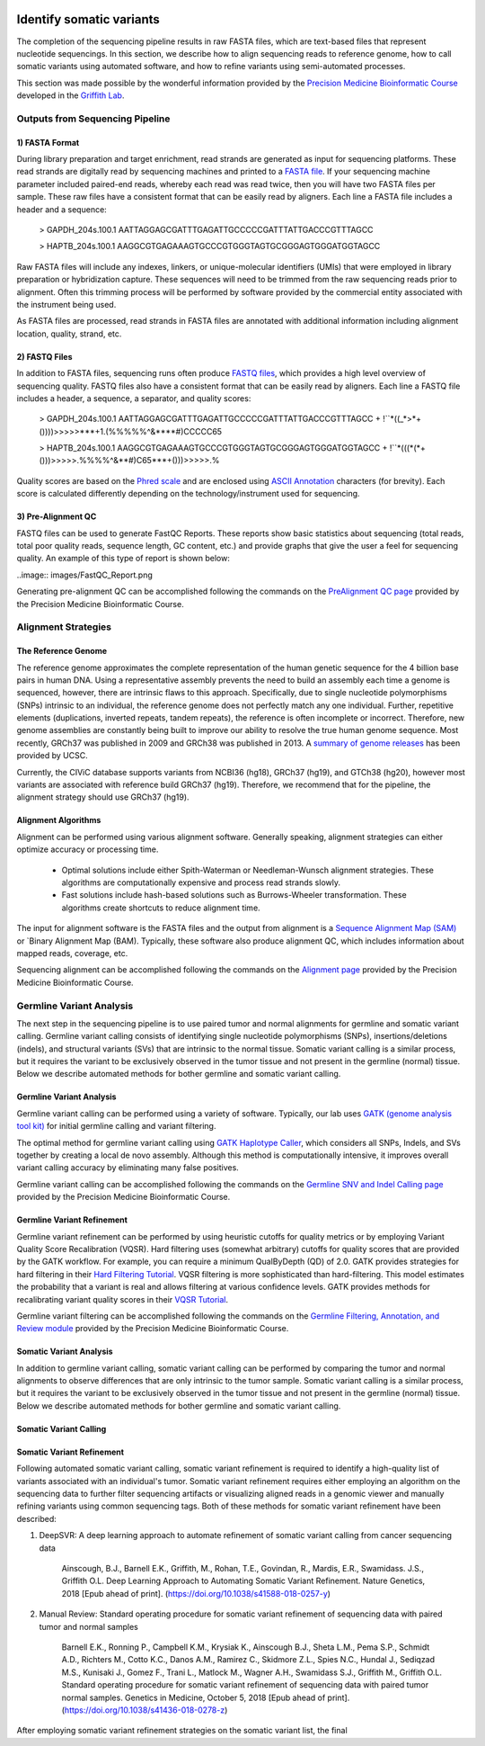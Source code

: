 .. image:: images/Identify.png

===========================
Identify somatic variants
===========================

The completion of the sequencing pipeline results in raw FASTA files, which are text-based files that represent nucleotide sequencings. In this section, we describe how to align sequencing reads to reference genome, how to call somatic variants using automated software, and how to refine variants using semi-automated processes.

This section was made possible by the wonderful information provided by the `Precision Medicine Bioinformatic Course <https://pmbio.org/>`_ developed in the `Griffith Lab <http://griffithlab.org>`_.

--------------------------------
Outputs from Sequencing Pipeline
--------------------------------

>>>>>>>>>>>>>>>
1) FASTA Format
>>>>>>>>>>>>>>>

During library preparation and target enrichment, read strands are generated as input for sequencing platforms. These read strands are digitally read by sequencing machines and printed to a `FASTA file <https://en.wikipedia.org/wiki/FASTA_format>`_. If your sequencing machine parameter included paired-end reads, whereby each read was read twice, then you will have two FASTA files per sample. These raw files have a consistent format that can be easily read by aligners. Each line a FASTA file includes a header and a sequence:


	> GAPDH_204s.100.1
	AATTAGGAGCGATTTGAGATTGCCCCCGATTTATTGACCCGTTTAGCC

	> HAPTB_204s.100.1
	AAGGCGTGAGAAAGTGCCCGTGGGTAGTGCGGGAGTGGGATGGTAGCC


Raw FASTA files will include any indexes, linkers, or unique-molecular identifiers (UMIs) that were employed in library preparation or hybridization capture. These sequences will need to be trimmed from the raw sequencing reads prior to alignment. Often this trimming process will be performed by software provided by the commercial entity associated with the instrument being used.

As FASTA files are processed, read strands in FASTA files are annotated with additional information including alignment location, quality, strand, etc. 


>>>>>>>>>>>>>>
2) FASTQ Files
>>>>>>>>>>>>>>

In addition to FASTA files, sequencing runs often produce `FASTQ files <https://en.wikipedia.org/wiki/FASTQ_format>`_, which provides a high level overview of sequencing quality. FASTQ files also have a consistent format that can be easily read by aligners. Each line a FASTQ file includes a header, a sequence, a separator, and quality scores:



	> GAPDH_204s.100.1
	AATTAGGAGCGATTTGAGATTGCCCCCGATTTATTGACCCGTTTAGCC
	+
	!``*((_*>*+())))>>>>>***+1.(%%%%%^&****#)CCCCC65

	> HAPTB_204s.100.1
	AAGGCGTGAGAAAGTGCCCGTGGGTAGTGCGGGAGTGGGATGGTAGCC
	+
	!``*(((*(*+()))>>>>>.%%%%^&**#)C65***+()))>>>>>.%


Quality scores are based on the `Phred scale <https://en.wikipedia.org/wiki/Phred_quality_score>`_ and are enclosed using `ASCII Annotation <https://en.wikipedia.org/wiki/ASCII>`_ characters (for brevity). Each score is calculated differently depending on the technology/instrument used for sequencing.

>>>>>>>>>>>>>>>>>>>>
3) Pre-Alignment QC
>>>>>>>>>>>>>>>>>>>>

FASTQ files can be used to generate FastQC Reports. These reports show basic statistics about sequencing (total reads, total poor quality reads, sequence length, GC content, etc.) and provide graphs that give the user a feel for sequencing quality. An example of this type of report is shown below:

..image:: images/FastQC_Report.png

Generating pre-alignment QC can be accomplished following the commands on the `PreAlignment QC page <https://pmbio.org/module-02-inputs/0002/06/01/PreAlignment_QC/>`_ provided by the Precision Medicine Bioinformatic Course.

---------------------
Alignment Strategies
---------------------

>>>>>>>>>>>>>>>>>>>>
The Reference Genome
>>>>>>>>>>>>>>>>>>>>

The reference genome approximates the complete representation of the human genetic sequence for the 4 billion base pairs in human DNA. Using a representative assembly prevents the need to build an assembly each time a genome is sequenced, however, there are intrinsic flaws to this approach. Specifically, due to single nucleotide polymorphisms (SNPs) intrinsic to an individual, the reference genome does not perfectly match any one individual. Further, repetitive elements (duplications, inverted repeats, tandem repeats), the reference is often incomplete or incorrect. Therefore, new genome assemblies are constantly being built to improve our ability to resolve the true human genome sequence. Most recently, GRCh37 was published in 2009 and GRCh38 was published in 2013. A `summary of genome releases <http://genome.ucsc.edu/FAQ/FAQreleases.html>`_ has been provided by UCSC.

Currently, the CIViC database supports variants from NCBI36 (hg18), GRCh37 (hg19), and GTCh38 (hg20), however most variants are associated with reference build GRCh37 (hg19). Therefore, we recommend that for the pipeline, the alignment strategy should use GRCh37 (hg19).

>>>>>>>>>>>>>>>>>>>>
Alignment Algorithms
>>>>>>>>>>>>>>>>>>>>


Alignment can be performed using various alignment software. Generally speaking, alignment strategies can either optimize accuracy or processing time.

	- Optimal solutions include either Spith-Waterman or Needleman-Wunsch alignment strategies. These algorithms are computationally expensive and process read strands slowly.

	- Fast solutions include hash-based solutions such as Burrows-Wheeler transformation. These algorithms create shortcuts to reduce alignment time.

The input for alignment software is the FASTA files and the output from alignment is a `Sequence Alignment Map (SAM) <http://samtools.github.io/hts-specs/SAMv1.pdf>`_ or `Binary Alignment Map (BAM). Typically, these software also produce alignment QC, which includes information about mapped reads, coverage, etc.

Sequencing alignment can be accomplished following the commands on the `Alignment page <https://pmbio.org/module-03-align/0003/02/01/Alignment/>`_ provided by the Precision Medicine Bioinformatic Course.

-------------------------
Germline Variant Analysis
-------------------------

The next step in the sequencing pipeline is to use paired tumor and normal alignments for germline and somatic variant calling. Germline variant calling consists of identifying single nucleotide polymorphisms (SNPs), insertions/deletions (indels), and structural variants (SVs) that are intrinsic to the normal tissue. Somatic variant calling is a similar process, but it requires the variant to be exclusively observed in the tumor tissue and not present in the germline (normal) tissue. Below we describe automated methods for bother germline and somatic variant calling.

>>>>>>>>>>>>>>>>>>>>>>>>>>
Germline Variant Analysis
>>>>>>>>>>>>>>>>>>>>>>>>>>

Germline variant calling can be performed using a variety of software. Typically, our lab uses `GATK (genome analysis tool kit) <https://software.broadinstitute.org/gatk/>`_ for initial germline calling and variant filtering.

.. image:: images/Germline_workflow.png

The optimal method for germline variant calling using `GATK Haplotype Caller <https://software.broadinstitute.org/gatk/documentation/tooldocs/3.8-0/org_broadinstitute_gatk_tools_walkers_haplotypecaller_HaplotypeCaller.php>`_, which considers all SNPs, Indels, and SVs together by creating a local de novo assembly. Although this method is computationally intensive, it improves overall variant calling accuracy by eliminating many false positives.

Germline variant calling can be accomplished following the commands on the `Germline SNV and Indel Calling page <https://pmbio.org/module-04-germline/0004/02/01/Germline_SnvIndel_Calling/>`_ provided by the Precision Medicine Bioinformatic Course.

>>>>>>>>>>>>>>>>>>>>>>>>>>>>
Germline Variant Refinement
>>>>>>>>>>>>>>>>>>>>>>>>>>>>

Germline variant refinement can be performed by using heuristic cutoffs for quality metrics or by employing Variant Quality Score Recalibration (VQSR). Hard filtering uses (somewhat arbitrary) cutoffs for quality scores that are provided by the GATK workflow. For example, you can require a minimum QualByDepth (QD) of 2.0. GATK provides strategies for hard filtering in their `Hard Filtering Tutorial <https://software.broadinstitute.org/gatk/documentation/article?id=2806>`_. VQSR filtering is more sophisticated than hard-filtering. This model estimates the probability that a variant is real and allows filtering at various confidence levels. GATK provides methods for recalibrating variant quality scores in their `VQSR Tutorial <https://software.broadinstitute.org/gatk/documentation/article?id=2805>`_.

Germline variant filtering can be accomplished following the commands on the `Germline Filtering, Annotation, and Review module <https://pmbio.org/module-04-germline/0004/02/02/Germline_SnvIndel_FilteringAnnotationReview/>`_ provided by the Precision Medicine Bioinformatic Course.


>>>>>>>>>>>>>>>>>>>>>>>>>>
Somatic Variant Analysis
>>>>>>>>>>>>>>>>>>>>>>>>>>

In addition to germline variant calling, somatic variant calling can be performed by comparing the tumor and normal alignments to observe differences that are only intrinsic to the tumor sample. Somatic variant calling is a similar process, but it requires the variant to be exclusively observed in the tumor tissue and not present in the germline (normal) tissue. Below we describe automated methods for bother germline and somatic variant calling.

>>>>>>>>>>>>>>>>>>>>>>>>
Somatic Variant Calling
>>>>>>>>>>>>>>>>>>>>>>>>




>>>>>>>>>>>>>>>>>>>>>>>>>>>
Somatic Variant Refinement
>>>>>>>>>>>>>>>>>>>>>>>>>>>

Following automated somatic variant calling, somatic variant refinement is required to identify a high-quality list of variants associated with an individual's tumor. Somatic variant refinement requires either employing an algorithm on the sequencing data to further filter sequencing artifacts or visualizing aligned reads in a genomic viewer and manually refining variants using common sequencing tags. Both of these methods for somatic variant refinement have been described:

1) DeepSVR: A deep learning approach to automate refinement of somatic variant calling from cancer sequencing data
 
	Ainscough, B.J., Barnell E.K., Griffith, M., Rohan, T.E., Govindan, R., Mardis, E.R., Swamidass. J.S., Griffith O.L. Deep Learning Approach to Automating Somatic Variant Refinement. Nature Genetics, 2018 [Epub ahead of print]. (https://doi.org/10.1038/s41588-018-0257-y)


2) Manual Review: Standard operating procedure for somatic variant refinement of sequencing data with paired tumor and normal samples

	Barnell E.K., Ronning P., Campbell K.M., Krysiak K., Ainscough B.J., Sheta L.M., Pema S.P., Schmidt A.D., Richters M., Cotto K.C., Danos A.M., Ramirez C., Skidmore Z.L., Spies N.C., Hundal J., Sediqzad M.S., Kunisaki J., Gomez F., Trani L., Matlock M., Wagner A.H., Swamidass S.J., Griffith M., Griffith O.L. Standard operating procedure for somatic variant refinement of sequencing data with paired tumor normal samples. Genetics in Medicine, October 5, 2018 [Epub ahead of print]. (https://doi.org/10.1038/s41436-018-0278-z)

After employing somatic variant refinement strategies on the somatic variant list, the final 
	


